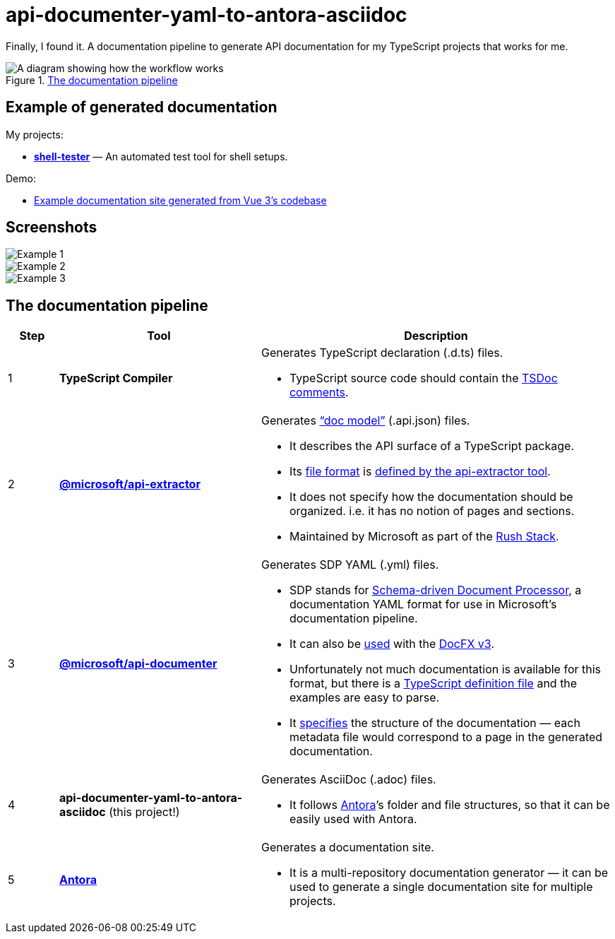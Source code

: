 = api-documenter-yaml-to-antora-asciidoc

Finally, I found it. A documentation pipeline to generate API documentation for my TypeScript projects that works for me.

.xref:#pipeline[The documentation pipeline]
image::how-it-works.drawio.svg[A diagram showing how the workflow works]

== Example of generated documentation

My projects:

- xref:shell-tester:api:shell-tester.adoc[*shell-tester*] — An automated test tool for shell setups.

Demo:

- https://dtinth.github.io/api-documenter-yaml-to-antora-asciidoc/vue3-apidocs-example/index.html[Example documentation site generated from Vue 3’s codebase]

== Screenshots

image::https://github.com/dtinth/api-documenter-yaml-to-antora-asciidoc/raw/master/example/images/reactivity.png[Example 1]

image::https://github.com/dtinth/api-documenter-yaml-to-antora-asciidoc/raw/master/example/images/shallow_reactive.png[Example 2]

image::https://github.com/dtinth/api-documenter-yaml-to-antora-asciidoc/raw/master/example/images/patchflags.png[Example 3]

[#pipeline]
== The documentation pipeline

[cols="1,4,7a"]
|===
|Step |Tool |Description

>|1
|**TypeScript Compiler**
|Generates TypeScript declaration (.d.ts) files.

* TypeScript source code should contain the https://api-extractor.com/pages/tsdoc/doc_comment_syntax/[TSDoc comments].

>|2
|https://api-extractor.com/[*@microsoft/api-extractor*]
|Generates https://api-extractor.com/pages/setup/generating_docs/[“doc model”] (.api.json) files.

* It describes the API surface of a TypeScript package.
* Its https://www.npmjs.com/package/@microsoft/api-extractor-model[file format] is https://rushstack.io/pages/api/api-extractor-model/[defined by the api-extractor tool].
* It does not specify how the documentation should be organized. i.e. it has no notion of pages and sections.
* Maintained by Microsoft as part of the https://rushstack.io/[Rush Stack].

>|3
|https://www.npmjs.com/package/@microsoft/api-documenter[*@microsoft/api-documenter*]
|Generates SDP YAML (.yml) files.

* SDP stands for https://github.com/microsoft/rushstack/pull/2382#issuecomment-741327478[Schema-driven Document Processor], a documentation YAML format for use in Microsoft’s documentation pipeline.
* It can also be https://api-extractor.com/pages/setup/generating_docs/#using-api-documenter-with-docfx[used] with the https://github.com/microsoft/rushstack/pull/2382#issuecomment-741327478[DocFX v3].
* Unfortunately not much documentation is available for this format, but there is a https://github.com/microsoft/rushstack/blob/%40microsoft/api-documenter_v7.13.44/apps/api-documenter/src/yaml/ISDPYamlFile.ts[TypeScript definition file] and the examples are easy to parse.
* It https://dotnet.github.io/docfx/spec/metadata_format_spec.html[specifies] the structure of the documentation — each metadata file would correspond to a page in the generated documentation.

>|4
|**api-documenter-yaml-to-antora-asciidoc** (this project!)
|Generates AsciiDoc (.adoc) files.

* It follows https://docs.antora.org/antora/2.3/[Antora]’s folder and file structures, so that it can be easily used with Antora.

>|5
|https://antora.org/[*Antora*]
|Generates a documentation site.

* It is a multi-repository documentation generator — it can be used to generate a single documentation site for multiple projects.
|===
